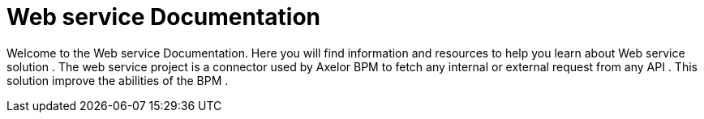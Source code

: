 = Web service Documentation
:toc:
:toc-title:

Welcome to the Web service Documentation. Here you will find information
and resources to help you learn about Web service solution .
The web service project is a connector used by Axelor BPM to fetch any internal or external request from any API .
This solution improve the abilities  of the BPM .
